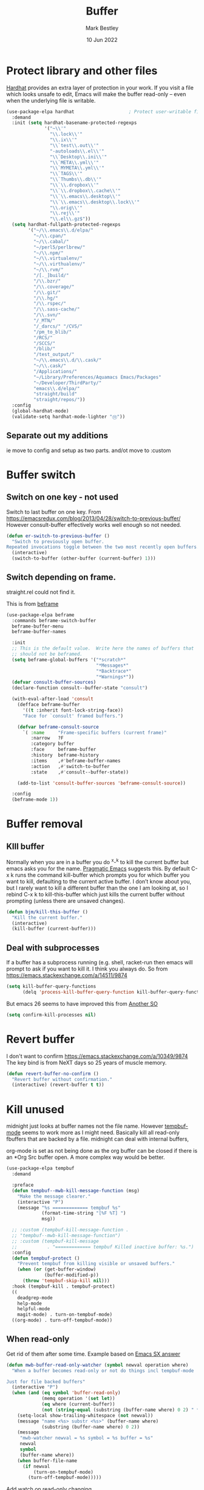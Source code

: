 #+TITLE:  Buffer
#+AUTHOR: Mark Bestley
#+DATE:   10 Jun 2022
#+PROPERTY:header-args :cache yes :tangle yes :comments noweb

* Protect library and other files
:PROPERTIES:
:ID:       org_mark_2020-01-23T20-40-42+00-00_mini12:04EFE611-1F9B-479D-A3BB-0C428F8EBA20
:END:
[[https://github.com/rolandwalker/hardhat][Hardhat]] provides an extra layer of protection in your work. If you visit a file which looks unsafe to edit, Emacs will make the buffer read-only -- even when the underlying file is writable.
#+NAME: org_mark_2020-01-23T20-40-42+00-00_mini12_5C4ABBCE-2400-4CD9-8740-96E9FD163C43
#+begin_src emacs-lisp
(use-package-elpa hardhat                    ; Protect user-writable files
  :demand
  :init (setq hardhat-basename-protected-regexps
              '("~\\'"
                "\\.lock\\'"
                "\\.ix\\'"
                "\\`test\\.out\\'"
                "-autoloads\\.el\\'"
                "\\`Desktop\\.ini\\'"
                "\\`META\\.yml\\'"
                "\\`MYMETA\\.yml\\'"
                "\\`TAGS\\'"
                "\\`Thumbs\\.db\\'"
                "\\`\\.dropbox\\'"
                "\\`\\.dropbox\\.cache\\'"
                "\\`\\.emacs\\.desktop\\'"
                "\\`\\.emacs\\.desktop\\.lock\\'"
                "\\.orig\\'"
                "\\.rej\\'"
                "\\.el\\.gz$"))
  (setq hardhat-fullpath-protected-regexps
        '("~/\\.emacs\\.d/elpa/"
          "~/\\.cpan/"
          "~/\\.cabal/"
          "~/perl5/perlbrew/"
          "~/\\.npm/"
          "~/\\.virtualenv/"
          "~/\\.virthualenv/"
          "~/\\.rvm/"
          "/[._]build/"
          "/\\.bzr/"
          "/\\.coverage/"
          "/\\.git/"
          "/\\.hg/"
          "/\\.rspec/"
          "/\\.sass-cache/"
          "/\\.svn/"
          "/_MTN/"
          "/_darcs/" "/CVS/"
          "/pm_to_blib/"
          "/RCS/"
          "/SCCS/"
          "/blib/"
          "/test_output/"
          "~/\\.emacs\\.d/\\.cask/"
          "~/\\.cask/"
          "/Applications/"
          "~/Library/Preferences/Aquamacs Emacs/Packages"
          "~/Developer/ThirdParty/"
          "emacs\\.d/elpa/"
          "straight/build"
          "straight/repos/"))
  :config
  (global-hardhat-mode)
  (validate-setq hardhat-mode-lighter "Ⓗ"))
#+end_src
** Separate out my additions
:PROPERTIES:
:ID:       org_mark_mini20.local:20220614T120500.373254
:END:
ie move to config and setup as two parts.
and/ot move to :custom
* Buffer switch
:PROPERTIES:
:ID:       org_mark_2020-01-23T20-40-42+00-00_mini12:4551A020-6DAB-4E1D-A70F-60DF7729834F
:END:
** Switch on one key - not used
:PROPERTIES:
:ID:       org_mark_mini20:20230308T134355.679256
:END:
Switch to last buffer on one key. From https://emacsredux.com/blog/2013/04/28/switch-to-previous-buffer/
However consult-buffer effectively works well enough so not needed.
#+NAME: org_mark_2020-01-23T20-40-42+00-00_mini12_BB244CD3-591D-499E-8A36-3DA1E4696166
#+begin_src emacs-lisp :tangle no
(defun er-switch-to-previous-buffer ()
  "Switch to previously open buffer.
Repeated invocations toggle between the two most recently open buffers."
  (interactive)
  (switch-to-buffer (other-buffer (current-buffer) 1)))
#+end_src
** Switch depending on frame.
:PROPERTIES:
:ID:       org_mark_mini20:20230308T134355.673639
:END:
straight.rel could not find it.

This is from [[https://protesilaos.com/emacs/beframe#h:5b751614-8749-4aa8-aaed-f181beaddc57][beframe]]
#+NAME: org_mark_mini20_20230308T134355.638987
#+begin_src emacs-lisp :tangle no
(use-package-elpa beframe
  :commands beframe-switch-buffer
  beframe-buffer-menu
  beframe-buffer-names

  :init
  ;; This is the default value.  Write here the names of buffers that
  ;; should not be beframed.
  (setq beframe-global-buffers '("*scratch*"
								 "*Messages*"
								 "*Backtrace*"
								 "*Warnings*"))
  (defvar consult-buffer-sources)
  (declare-function consult--buffer-state "consult")

  (with-eval-after-load 'consult
	(defface beframe-buffer
	  '((t :inherit font-lock-string-face))
	  "Face for `consult' framed buffers.")

	(defvar beframe-consult-source
	  `( :name     "Frame-specific buffers (current frame)"
		 :narrow   ?F
		 :category buffer
		 :face     beframe-buffer
		 :history  beframe-history
		 :items    ,#'beframe-buffer-names
		 :action   ,#'switch-to-buffer
		 :state    ,#'consult--buffer-state))

	(add-to-list 'consult-buffer-sources 'beframe-consult-source))

  :config
  (beframe-mode 1))
#+end_src
* Buffer removal
:PROPERTIES:
:ID:       org_mark_2020-01-23T20-40-42+00-00_mini12:99F964B4-DBAA-4EBE-9B09-0D7840CAA7CC
:END:
** KIll buffer
:PROPERTIES:
:ID:       org_mark_2020-01-23T20-40-42+00-00_mini12:0194DAD8-98E5-42AA-82A6-7C4D741A5F91
:END:
Normally when you are in a buffer you do ^x-^k to kill the current buffer but emacs asks you for the name. [[http://pragmaticemacs.com/emacs/dont-kill-buffer-kill-this-buffer-instead/][Pragmatic Emacs]] suggests this.
By default C-x k runs the command kill-buffer which prompts you for which buffer you want to kill, defaulting to the current active buffer. I don’t know about you, but I rarely want to kill a different buffer than the one I am looking at, so I rebind C-x k to kill-this-buffer which just kills the current buffer without prompting (unless there are unsaved changes).
#+NAME: org_mark_2020-01-23T20-40-42+00-00_mini12_6A3049D3-0E8A-43B3-83DF-07B123D61C04
#+begin_src emacs-lisp
(defun bjm/kill-this-buffer ()
  "Kill the current buffer."
  (interactive)
  (kill-buffer (current-buffer)))
#+end_src
** Deal with subprocesses
:PROPERTIES:
:ID:       org_mark_2020-01-23T20-40-42+00-00_mini12:EE6B876F-8EE3-40C1-BBD1-0BEA1BBDDD58
:END:
If a buffer has a subprocess running (e.g. shell, racket-run then emacs will prompt to ask if you want to kill it. I think you always do. So from https://emacs.stackexchange.com/a/14511/9874
#+NAME: org_mark_2020-01-23T20-40-42+00-00_mini12_4D892993-8FA6-4917-A0AD-D75C5B69035E
#+begin_src emacs-lisp :tangle no
(setq kill-buffer-query-functions
      (delq 'process-kill-buffer-query-function kill-buffer-query-functions))
#+end_src
But emacs 26 seems to have improved this from [[https://emacs.stackexchange.com/a/52677/9874][Another SO]]
#+NAME: org_mark_mini20.local_20210906T081112.772859
#+begin_src emacs-lisp
(setq confirm-kill-processes nil)
#+end_src
* Revert buffer
:PROPERTIES:
:ID:       org_mark_2020-01-23T20-40-42+00-00_mini12:10B9D32A-E48F-4CA7-8D0B-397EC17233D6
:END:
I don't want to confirm https://emacs.stackexchange.com/a/10349/9874 The key bind is from NeXT days so 25 years of muscle memory.
#+NAME: org_mark_2020-01-23T20-40-42+00-00_mini12_049AD418-4D1B-4088-B9EE-85A110A9E554
#+begin_src emacs-lisp
(defun revert-buffer-no-confirm ()
  "Revert buffer without confirmation."
  (interactive) (revert-buffer t t))
#+end_src
* Kill unused
:PROPERTIES:
:ID:       org_mark_mini20:20240108T160838.222300
:END:
midnight just looks at buffer names not the file name.
However [[https://www.emacswiki.org/emacs?TempbufMode][tempbuf-mode]] seems to work more as I might need. Basically kill all read-only fbuffers that are backed by a file. midnight can deal with internal buffers,

org-mode is set as not being done as the org buffer can be closed if there is an *Org Src buffer open. A more complex way would be better.

#+NAME: org_mark_mini20_20240108T154734.320112
#+begin_src emacs-lisp
(use-package-elpa tempbuf
  :demand

  :preface
  (defun tempbuf--mwb-kill-message-function (msg)
	"Make the message clearer."
	(interactive "P")
	(message "%s ============= tempbuf %s"
			 (format-time-string "[%F %T] ")
			 msg))

  ;; :custom (tempbuf-kill-message-function .
  ;; "tempbuf--mwb-kill-message-function")
  ;; :custom (tempbuf-kill-message
  ;; 		   . "============= tempbuf Killed inactive buffer: %s.")
  :config
  (defun tempbuf-protect ()
	"Prevent tempbuf from killing visible or unsaved buffers."
	(when (or (get-buffer-window)
			  (buffer-modified-p))
	  (throw 'tempbuf-skip-kill nil)))
  :hook (tempbuf-kill . tempbuf-protect)
  ((
	deadgrep-mode
	help-mode
	helpful-mode
	magit-mode) . turn-on-tempbuf-mode)
  ((org-mode) . turn-off-tempbuf-mode))

#+end_src
** When read-only
:PROPERTIES:
:ID:       org_mark_mini20:20240108T160838.220353
:END:
Get rid of them after some time.
Example based on [[https://emacs.stackexchange.com/a/38245/9874][Emacs SX answer]]
#+NAME: org_mark_mini20_20240108T160838.202894
#+begin_src emacs-lisp
(defun mwb-buffer-read-only-watcher (symbol newval operation where)
  "When a buffer becomes read-only or not do things incl tempbuf-mode

Just for file backed buffers"
  (interactive "P")
  (when (and (eq symbol 'buffer-read-only)
			 (memq operation '(set let))
			 (eq where (current-buffer))
			 (not (string-equal (substring (buffer-name where) 0 2) " *")))
	(setq-local show-trailing-whitespace (not newval))
	(message "name <%s> substr <%s>" (buffer-name where)
			 (substring (buffer-name where) 0 2))
	(message
	 "mwb-watcher newval = %s symbol = %s buffer = %s"
	 newval
	 symbol
	 (buffer-name where))
	(when buffer-file-name
	  (if newval
		  (turn-on-tempbuf-mode)
		(turn-off-tempbuf-mode)))))
#+end_src
Add watch on read-only changing.
#+NAME: org_mark_mini20_20240108T160838.204762
#+begin_src emacs-lisp
(add-variable-watcher 'buffer-read-only 'mwb-buffer-read-only-watcher)
#+end_src
